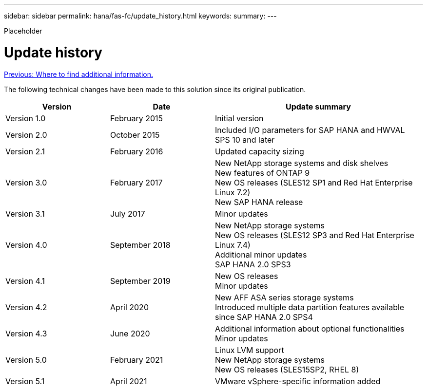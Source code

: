 ---
sidebar: sidebar
permalink: hana/fas-fc/update_history.html
keywords:
summary:
---

[.lead]
Placeholder

= Update history
:hardbreaks:
:nofooter:
:icons: font
:linkattrs:
:imagesdir: ./../media/

link:where_to_find_additional_information.html[Previous: Where to find additional information.]

The following technical changes have been made to this solution since its original publication.

[cols=3*,options="header",cols="25,25,50"]
|===
| Version
| Date
| Update summary
| Version 1.0 | February 2015 | Initial version
| Version 2.0 | October 2015 | Included I/O parameters for SAP HANA and HWVAL SPS 10 and later
| Version 2.1 | February 2016 | Updated capacity sizing
| Version 3.0 | February 2017 | New NetApp storage systems and disk shelves
New features of ONTAP 9
New OS releases (SLES12 SP1 and Red Hat Enterprise Linux 7.2)
New SAP HANA release
| Version 3.1 | July 2017 | Minor updates
|Version 4.0 | September 2018 | New NetApp storage systems
New OS releases (SLES12 SP3 and Red Hat Enterprise Linux 7.4)
Additional minor updates
SAP HANA 2.0 SPS3
| Version 4.1 | September 2019 | New OS releases
Minor updates
| Version 4.2 | April 2020 | New AFF ASA series storage systems
Introduced multiple data partition features available since SAP HANA 2.0 SPS4
| Version 4.3 | June 2020 | Additional information about optional functionalities
Minor updates
| Version 5.0 | February 2021 | Linux LVM support
New NetApp storage systems
New OS releases (SLES15SP2, RHEL 8)
| Version 5.1 | April 2021 | VMware vSphere-specific information added
|===
